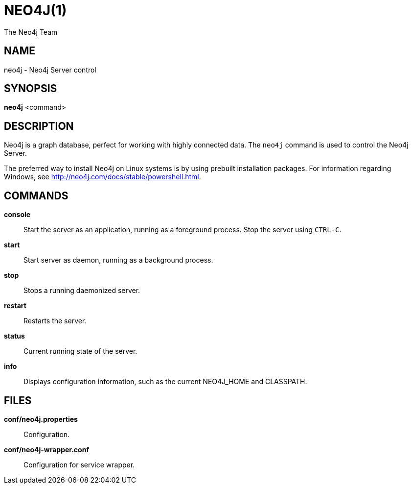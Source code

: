 = NEO4J(1)
:author: The Neo4j Team

== NAME
neo4j - Neo4j Server control

[[neo4j-manpage]]
== SYNOPSIS

*neo4j* <command>

[[neo4j-manpage-description]]
== DESCRIPTION

Neo4j is a graph database, perfect for working with highly connected data.
The `neo4j` command is used to control the Neo4j Server.

The preferred way to install Neo4j on Linux systems is by using prebuilt installation packages.
For information regarding Windows, see http://neo4j.com/docs/stable/powershell.html.

[[neo4j-manpage-commands]]
== COMMANDS

*console*::
  Start the server as an application, running as a foreground process. Stop the server using `CTRL-C`.

*start*::
  Start server as daemon, running as a background process.

*stop*::
  Stops a running daemonized server.

*restart*::
  Restarts the server.

*status*::
  Current running state of the server.

*info*::
  Displays configuration information, such as the current NEO4J_HOME and CLASSPATH.

[[neo4j-manpage-files]]
== FILES

*conf/neo4j.properties*::
  Configuration.

*conf/neo4j-wrapper.conf*::
  Configuration for service wrapper.
